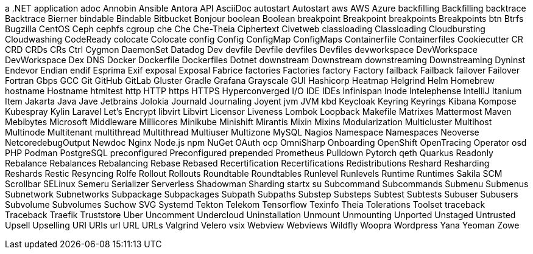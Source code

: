 a .NET application
adoc
Annobin
Ansible
Antora
API
AsciiDoc
autostart
Autostart
aws
AWS
Azure
backfilling
Backfilling
backtrace
Backtrace
Bierner
bindable
Bindable
Bitbucket
Bonjour
boolean
Boolean
breakpoint
Breakpoint
breakpoints
Breakpoints
btn
Btrfs
Bugzilla
CentOS
Ceph
cephfs
cgroup
che
Che
Che-Theia
Ciphertext
Civetweb
classloading
Classloading
Cloudbursting
Cloudwashing
CodeReady
colocate
Colocate
config
Config
ConfigMap
ConfigMaps
Containerfile
Containerfiles
Cookiecutter
CR
CRD
CRDs
CRs
Ctrl
Cygmon
DaemonSet
Datadog
Dev
devfile
Devfile
devfiles
Devfiles
devworkspace
DevWorkspace
DevWorkspace
Dex
DNS
Docker
Dockerfile
Dockerfiles
Dotnet
downstream
Downstream
downstreaming
Downstreaming
Dyninst
Endevor
Endian
endif
Esprima
Exif
exposal
Exposal
Fabrice
factories
Factories
factory
Factory
failback
Failback
failover
Failover
Fortran
Gbps
GCC
Git
GitHub
GitLab
Gluster
Gradle
Grafana
Grayscale
GUI
Hashicorp
Heatmap
Helgrind
Helm
Homebrew
hostname
Hostname
htmltest
http
HTTP
https
HTTPS
Hyperconverged
I/O
IDE
IDEs
Infinispan
Inode
Intelephense
IntelliJ
Itanium
Item
Jakarta
Java
Jave
Jetbrains
Jolokia
Journald
Journaling
Joyent
jvm
JVM
kbd
Keycloak
Keyring
Keyrings
Kibana
Kompose
Kubespray
Kylin
Laravel
Let's Encrypt
libvirt
Libvirt
Licensor
Liveness
Lombok
Loopback
Makefile
Matrixes
Mattermost
Maven
Mebibytes
Microsoft
Middleware
Millicores
Minikube
Minishift
Mirantis
Mixin
Mixins
Modularization
Multicluster
Multihost
Multinode
Multitenant
multithread
Multithread
Multiuser
Multizone
MySQL
Nagios
Namespace
Namespaces
Neoverse
NetcoredebugOutput
Newdoc
Nginx
Node.js
npm
NuGet
OAuth
ocp
OmniSharp
Onboarding
OpenShift
OpenTracing
Operator
osd
PHP
Podman
PostgreSQL
preconfigured
Preconfigured
prepended
Prometheus
Pulldown
Pytorch
qeth
Quarkus
Readonly
Rebalance
Rebalances
Rebalancing
Rebase
Rebased
Recertification
Recertifications
Redistributions
Reshard
Resharding
Reshards
Restic
Resyncing
Rolfe
Rollout
Rollouts
Roundtable
Roundtables
Runlevel
Runlevels
Runtime
Runtimes
Sakila
SCM
Scrollbar
SELinux
Semeru
Serializer
Serverless
Shadowman
Sharding
startx
su
Subcommand
Subcommands
Submenu
Submenus
Subnetwork
Subnetworks
Subpackage
Subpackages
Subpath
Subpaths
Substep
Substeps
Subtest
Subtests
Subuser
Subusers
Subvolume
Subvolumes
Suchow
SVG
Systemd
Tekton
Telekom
Tensorflow
Texinfo
Theia
Tolerations
Toolset
traceback
Traceback
Traefik
Truststore
Uber
Uncomment
Undercloud
Uninstallation
Unmount
Unmounting
Unported
Unstaged
Untrusted
Upsell
Upselling
URI
URIs
url
URL
URLs
Valgrind
Velero
vsix
Webview
Webviews
Wildfly
Woopra
Wordpress
Yana
Yeoman
Zowe
